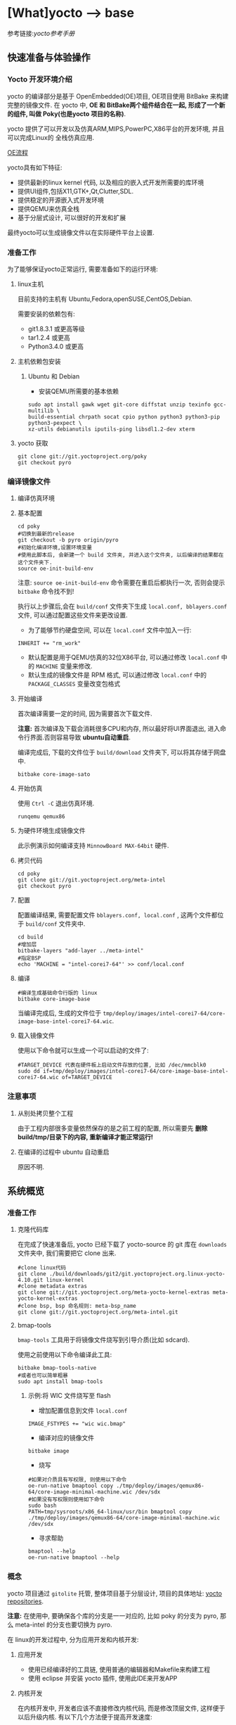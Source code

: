 * [What]yocto --> base
参考链接:[[www.yoctoproject.org/docs/2.3.1/mega-manual/mega-manual.html][yocto参考手册]]

** 快速准备与体验操作
*** Yocto 开发环境介绍

yocto 的编译部分是基于 OpenEmbedded(OE)项目, OE项目使用 BitBake 来构建完整的镜像文件.
在 yocto 中, *OE 和 BitBake两个组件结合在一起, 形成了一个新的组件, 叫做 Poky(也是yocto 项目的名称)*.


yocto 提供了可以开发以及仿真ARM,MIPS,PowerPC,X86平台的开发环境, 并且可以完成Linux的
全栈仿真应用.

[[./oe_workflow.bmp][OE流程]]

yocto具有如下特征:
- 提供最新的linux kernel 代码, 以及相应的嵌入式开发所需要的库环境
- 提供UI组件,包括X11,GTK+,Qt,Clutter,SDL.
- 提供稳定的开源嵌入式开发环境
- 提供QEMU来仿真全栈
- 基于分层式设计, 可以很好的开发和扩展

最终yocto可以生成镜像文件以在实际硬件平台上设置.
*** 准备工作
为了能够保证yocto正常运行, 需要准备如下的运行环境:
**** linux主机
目前支持的主机有 Ubuntu,Fedora,openSUSE,CentOS,Debian.

需要安装的依赖包有:
- git1.8.3.1 或更高等级
- tar1.2.4 或更高
- Python3.4.0 或更高 
**** 主机依赖包安装
***** Ubuntu 和 Debian 
- 安装QEMU所需要的基本依赖
#+begin_example
sudo apt install gawk wget git-core diffstat unzip texinfo gcc-multilib \
build-essential chrpath socat cpio python python3 python3-pip python3-pexpect \
xz-utils debianutils iputils-ping libsdl1.2-dev xterm
#+end_example
**** yocto 获取
#+begin_example
git clone git://git.yoctoproject.org/poky
git checkout pyro
#+end_example
*** 编译镜像文件
**** 编译仿真环境
**** 基本配置
#+begin_example
cd poky
#切换到最新的release
git checkout -b pyro origin/pyro
#初始化编译环境,设置环境变量
#使用此脚本后, 会新建一个 build 文件夹, 并进入这个文件夹, 以后编译的结果都在这个文件夹下.
source oe-init-build-env
#+end_example

注意: =source oe-init-build-env= 命令需要在重启后都执行一次, 否则会提示 =bitbake= 命令找不到!

执行以上步骤后,会在 =build/conf= 文件夹下生成 =local.conf, bblayers.conf= 文件, 可以通过配置这些文件来更改设置.

- 为了能够节约硬盘空间, 可以在 =local.conf= 文件中加入一行:
#+begin_example
INHERIT += "rm_work"
#+end_example
- 默认配置是用于QEMU仿真的32位X86平台, 可以通过修改 =local.conf= 中的 =MACHINE= 变量来修改.
- 默认生成的镜像文件是 RPM 格式, 可以通过修改 =local.conf= 中的 =PACKAGE_CLASSES= 变量改变包格式

**** 开始编译
首次编译需要一定的时间, 因为需要首次下载文件.

*注意:* 首次编译及下载会消耗很多CPU和内存, 所以最好将UI界面退出, 进入命令行界面.否则容易导致 *ubuntu自动重启*.

编译完成后, 下载的文件位于 =build/download= 文件夹下, 可以将其存储于网盘中.
#+begin_example
bitbake core-image-sato
#+end_example

**** 开始仿真
使用 =Ctrl -C= 退出仿真环境.
#+begin_example
runqemu qemux86
#+end_example
**** 为硬件环境生成镜像文件
此示例演示如何编译支持 =MinnowBoard MAX-64bit= 硬件.
**** 拷贝代码
#+begin_example
cd poky
git clone git://git.yoctoproject.org/meta-intel
git checkout pyro
#+end_example
**** 配置
配置编译结果, 需要配置文件 =bblayers.conf, local.conf= , 这两个文件都位于 =build/conf= 文件夹中.
#+begin_example
cd build
#增加层
bitbake-layers "add-layer ../meta-intel"
#指定BSP
echo 'MACHINE = "intel-corei7-64"' >> conf/local.conf
#+end_example
**** 编译
#+begin_example
#编译生成基础命令行版的 linux
bitbake core-image-base
#+end_example
当编译完成后, 生成的文件位于 =tmp/deploy/images/intel-corei7-64/core-image-base-intel-corei7-64.wic=.
**** 载入镜像文件
使用以下命令就可以生成一个可以启动的文件了:
#+begin_example
#TARGET_DEVICE 代表在硬件板上启动文件存放的位置, 比如 /dec/mmcblk0
sudo dd if=tmp/deploy/images/intel-corei7-64/core-image-base-intel-corei7-64.wic of=TARGET_DEVICE
#+end_example
*** 注意事项
**** 从别处拷贝整个工程
由于工程内部很多变量依然保存的是之前工程的配置, 所以需要先 *删除build/tmp/目录下的内容, 重新编译才能正常运行!*
**** 在编译的过程中 ubuntu 自动重启
原因不明.
** 系统概览
*** 准备工作
**** 克隆代码库
在完成了快速准备后, yocto 已经下载了 yocto-source 的 git 库在 =downloads= 文件夹中, 我们需要把它 clone 出来.
#+begin_example
#clone linux代码
git clone ./build/downloads/git2/git.yoctoproject.org.linux-yocto-4.10.git linux-kernel
#clone metadata extras
git clone git://git.yoctoproject.org/meta-yocto-kernel-extras meta-yocto-kernel-extras 
#clone bsp, bsp 命名规则: meta-bsp_name 
git clone git://git.yoctoproject.org/meta-intel.git
#+end_example
**** bmap-tools
=bmap-tools= 工具用于将镜像文件烧写到引导介质(比如 sdcard).

使用之前使用以下命令编译此工具:
#+begin_example
bitbake bmap-tools-native 
#或者也可以简单粗暴
sudo apt install bmap-tools
#+end_example
***** 示例:将 WIC 文件烧写至 flash
- 增加配置信息到文件 =local.conf=
#+begin_example
IMAGE_FSTYPES += "wic wic.bmap"
#+end_example
- 编译对应的镜像文件
#+begin_example
bitbake image
#+end_example
- 烧写
#+begin_example
#如果对介质具有写权限, 则使用以下命令
oe-run-native bmaptool copy ./tmp/deploy/images/qemux86-64/core-image-minimal-machine.wic /dev/sdx
#如果没有写权限则使用如下命令
sudo bash 
PATH=tmp/sysroots/x86_64-linux/usr/bin bmaptool copy ./tmp/deploy/images/qemux86-64/core-image-minimal-machine.wic /dev/sdx
#+end_example
- 寻求帮助
#+begin_example
bmaptool --help
oe-run-native bmaptool --help
#+end_example
*** 概念
yocto 项目通过 =gitolite= 托管, 整体项目基于分层设计, 项目的具体地址: [[http://git.yoctoproject.org/cgit/cgit.cgi][yocto repositories]].

*注意:* 在使用中, 要确保各个库的分支是一一对应的, 比如 poky 的分支为 pyro, 那么 meta-intel 的分支也要切换为 pyro.

在 linux的开发过程中, 分为应用开发和内核开发:
**** 应用开发
- 使用已经编译好的工具链, 使用普通的编辑器和Makefile来构建工程
- 使用 eclipse 并安装 yocto 插件, 使用此IDE来开发APP
**** 内核开发
在内核开发中, 开发者应该不直接修改内核代码, 而是修改顶层文件, 这样便于以后升级内核.
有以下几个方法便于提高开发速度:
1. 通过使用 =Shared State Cache= 来分享自己的编译结果, 这样开发组可以通过网络文件系统来访问,而不是从头编译.
2. 使用 =autobuilders=.
3. 将一些脱机工具压缩打包, 然后分享给其他的开发者.
4. 将工作站分享给开发者, 便于提高编译及测试速度.
5. 使能 =PR Service=.
**** 版本控制
除了要开发的代码, 还需要将 =Metadata= 加入git中.
**** autobuilders
autobuilders 是开发工程的核心工具链.
**** Append Files(附加文件)
此类文件是构建文件(.bb) =recipe file= 的附加文件, 后缀以 =.bbappend= 作为结尾, 此文件用于增改一些构建代码.

一般来说, 一个构建文件都会对应一个同名且不同后缀的附加文件.

附加文件也可以一个文件匹配多个文件.

**** BitBake
在 OpenEmbedded 构建系统中的一个工具, 用于构建镜像文件.此工具执行和调用一些线程来实现并行编译.
**** Build Directory
通过变量 =TOPDIR= 所指定的编译文件夹的位置.一般情况下都是 =poky/build/=.

创建一个编译文件夹使用:
#+begin_example
#在当前目录下创建一个 build 文件夹,设置对应的环境变量,并切换到文件夹下.
source oe-init-build-env (source oe-init-build-env-memres)
#在 home 目录下新建并指定新建文件夹名称为 test-builds
source oe-init-build-env test-builds


#+end_example

**** classes
将通用的逻辑进行封装和继承, 这样用户可以方便重用, 文件的后缀为 =.bbclass=.
**** Configuration File
=.conf= 为后缀的文件, 表明工程的配置信息, 文件中的变量调试全局的. 
- 在 =Build Directory= 中的 conf/local.conf 文件包含用户定义的变量, 影响编译过程.
- =meta-poky/conf/distro/poky.conf= 文件定义了 distro 配置变量, 对应于不同的编译策略.
- 在 =source directory= 中的配置文件, 定义了对应的目标板的配置.(比如 machine/beaglebone.conf)
**** Cross-Development Toolchain
yocto 支持两种不同的工具链:
- 在 BitBake 中运行的工具链用于编译镜像文件
- 在开发应用程序所使用的工具链
**** image
通过 BitBake 所生成的二进制文件.
**** layer
代表BSP, 内核, 以及应用程序的层次结构, 当前在这几个大类中,又由很多小的层次组成.
**** Metadata
用于 BitBake 在编译的过程中的解析文件, 也就是原始文件, 包括 recipes, classes, configuration files.
**** OE-Core
位于 =meta= 文件夹中, 用于 OE 和 yocto 共享的元数据.
**** OpenEmbedded Build System
特别针对于 yocto project 的构建系统.
**** Package 
由 bitbake 编译所生成的二进制包.
**** package groups
一些配置所组合成的一个包,包含了一系列的配置.
**** poky
一个开源项目的名称, poky 是 yocto 项目的基础项目, 所以 clone 下来的目录名称就叫做 poky.
**** recipe
以 =.bb= 后缀结尾,用于编译 packages 的一些设置命令, 调配各个部分之间的协调, 比如在哪里导入代码, 应用哪些补丁, 这些代码如何配置, 如何编译等等. 

也用于描述于其他 recipe 之间的关联,以及库的依赖关系.

**** source directory
一般来说就是指代 =clone= 而来的文件夹 =poky=.
**** task
bitbake 用于执行时的一个单元
**** upstream
远程代码库
*** 提交一次更改

yocto 维护的主分支就是 =master= , 其他普通开发者通过 clone 此库, 然后将满意的更改提交到特定库 =poky-contrib=.

然后由 yocto 的主要维护人员来判断是否合并入 =master= 分支中.

yocto 使用邮件列表和打补丁的方式来合并和讨论更改.

在开发社区, 有两个特殊的分支专用于测试一些提交申请:
- "ross/mut" : mut(master-under-test) 存在于 =poky-contrib= 库.
- "master-next" : 存在于 =poky= 库.
**** 使用 git 时的一些良好的习惯
1. 每完成一个小的改动,并且测试通过后,便可以提交一次.这样便于以后回溯,也更加清晰明了.
2. 要善于利用分支. =master= 分支代表的就是目前产品最新且最为稳定的阶段, 此分支通过很多 =tags= 来表明各个阶段.
*要增加一个新功能或者修复一个bug时,需要新建一个分支.在此分支测试通过后再合并到主分支中去,然后删除此分支.*
3. 在不同功能分支的情况下,如果几个分支都需要更改相同的部分, *那么应该修改它们的共同分支*.
**** 向 poky 提交(How to submit a Change)
poky库是 yocto 项目的参考库, 包含有很多的组件及工具.主要具有以下几大组件用于提交:
- *core metadata* : 当有 =meta= 或 =scripts= 中的内容改变时,需要提交这个分支的[[lists.openembedded.org/mailman/listinfo/openembedded-core][邮件列表]]
- *BitBake* : 当 =bitbake= 下的文件有更新时, 发送到此[[lists.openembedded.org/mailman/listinfo/bitbake-devel][邮件列表]]
- *meta-yocto-bsp" and "meta-poky" tress* : 当 =meta-yocto= 下的文件更新时, 提交补丁到此[[lists.yoctoproject.org/listinfo/poky][邮件列表]]
**** 其他地方的文件修改提交
其他文件,工具,文档的修改都提交到此[[https//lists.yoctoprojects.org/listinfo/yocto][邮件列表]], *当你修改文档的时候,有些文档内部会要求自己的邮件列表, 那么应该使用它所指定的列表*.
**** 提交具体操作
在提交更改之前,需要找到自己做了哪些改动以及修改历史, 使用以下方法来找出这些改动:
- *Maintenance File*: 查看 =meta-poky/conf/distro/include= 文件下的 =maintainers.inc= 文件, 此文件列出了提交者.
- *Search by File*:使用 git 命令来查看更改历史以及负责维护的作者联系方式, 比如 =git status / git diff / git shortlog --filename=

在提交的说明中,需要包含 =Signed-off-by:= 一行, 以及 =Developer's Certificate of Origin 1.1= 内容.也就是说, *一定要符合标准格式*.

提交具体格式参考手册对应章节.
**** 使用脚本来提交更改以及请求更新(首选)
- 在保证自己的更改在 git 库的控制范围内
- 加入更改 : git add .
- 提交到本地: git commit , *提交信息要写好*.
- 提交到远端库 : git push 
- 通知维护者,发出合并申请: 在 =scripts= 文件夹下使用脚本 =create-pull-request 和 send-pull-request= , 具体使用方法使用 =-h= 选项查看.
**** 使用 email 提交补丁
- 保证自己的工作在 git 库的控制范围
- 加入更改: git add .
- 提交到本地: *git commit --signoff*
- 转换提交细节到 email 消息中: git format-patch , 这样会生成 .patch 文件.
- 发送邮件: git send-email 

*** 通用开发模型(Common Development Models)
yocto 具有以下几种开发模型:
- *System Development* : 此模型包含 BSP以及内核的修改及配置开发.
- *User Application Development* : 此模型包含 APP 开发
- *Temporary Source Code Modification*: 此模型用于快速测试一些代码. 在测试代码完成后再更新到主分支中.
- *Image Development using Toaster*: 用于定制最终的镜像文件
- *Using a Development Shell*: 使用 shell 来调试组件
**** 系统开发的工作流程(System Development Workflow)
***** 开发BSP
[[./bsp_create_workflow.bmp][bsp开发流程]]
- 确保能够运行 yocto 的主机
- 拷贝 yocto 工程代码
- 拷贝 =meta-intel= 工程代码
- 使用 =yocto-bsp= 脚本来完成BSP层创建
- 配置 BSP 
- 配置 recipe 
- 为编译做准备
- 编译镜像文件
***** 修改内核
****** 内核概览
通过查看 yocto 的代码仓库可以发现有好几个版本的内核:
- *linux-yocto-3.14*: 基于 linux3.14 和 yocto 1.6,1.7 而生成的稳定版工程
- *linux-yocto-3.17*: 基于 linux3.17 和 yocto 1.7 而生成的工程, *目前已经没有维护*.
- *linux-yocto-3.19*: 基于 linux3.19 和 yocto 1.8 而生成的稳定版工程
- *linux-yocto-4.1*: 基于 linux4.1 和 yocto 2.0 而生成的稳定版工程
- *linux-yocto-4.4*: 基于 linux4.4 和 yocto 2.1 而生成的稳定版工程
- *linux-yocto-dev*: 最新的正在开发中的版本

其中, 长期支持的版本有:
- 基于 yocto 1.7,1.8,2.0 的 =linux-yocto-3.14
- 基于 yocto 2.1 的 =linux-yocto-4.1=

[[./kernel_branch.bmp][内核分支维护]]
内核的维护是基于分支的概念, 图中 =Kernel.org Branch Point= 就是原版的linux, 其他的维护分支都是基于此分支的.

=Branch Point= 右边的分支, 都代表对于不同硬件的开发, 每一个端点都是针对性的.但是它们又可以同步相互所公用的代码.

在编译内核的时候, 会将内核代码拷贝到一个临时的工作区来修改, 如下图所示:
[[./temporary.bmp][临时工作区]]
****** 修改内核的流程
[[./kernel_modi_workflow.bmp][内核修改流程]]
- 首次编译来建立临时文件夹, 然后使用 =oe-init-build-env / oe-init-build-env-memres= 来获取环境变量
- 根据需要修改内核代码
- 根据需要更改内核配置
- 再次重新编译内核

**** 使用 SDK 开发 APP 的流程
**** 修改应用代码
在 OpenEmbedded 中还有的工具:
- *devtool* : 
- *Quilt*: 
***** 使用 *devtool*
****** 使用 *devtool add* 来增加一个应用框架
[[./devtool_add.bmp][devtool_add]]
- 生成新的 recipe: 从上图可以看出有3中生成的方式.
  + =devtool add recipe fetchuri= 用于重头新建一个应用框架
  + =devtool add recipe srctree fetchuri= 也是重头新建一个应用框架,但是应用代码不存在默认位置, *srctree* 来指定位置.
  + =devtool add recipe srctree= 用于从外部导入一个应用代码
- 编辑 recipe: =devtool edit-recipe recipe=
- 编译 recipe 并且生成镜像文件: =devtool build recipe= 用于编译 recipe, =devtool build-image image= 用于生成镜像文件,文件中已经包含了 =recipe=.
- 部署编译输出: =devtool deploy-target recipe target= 输出文件到目标硬件(运行 SSH server)
- 完成开发 : =devtool finish recipe layer= 生成相比上次的补丁,并且复位 recipe 以用于别的开发.
****** 使用 *devtool modify* 来编辑代码
[[./devtool_modify.bmp][devtool modify]]
- 准备修改代码: 修改代码也有三种方式
  + =devtool modify recipe= : 与上一节的方式对应, 编辑本文件夹内的源码.
  + =devtool modify recipe srctree= : 指明编辑的文件路径
  + =devtool modify -n recipe srctree= : 指明使用外部代码和外部的 recipe 
- 编辑代码: 经过上面步骤后, 就可以使用任意的编辑器进行修改了.
- 编译: 正常编译即可.
- 部署编译输出: =devtool deploy-target recipe target= (目标板需要运行SSH server)
- 完成开发 : =devtool finish recipe layer= 生成相比上次的补丁,并且复位 recipe 以用于别的开发.

****** 使用 *devtool upgrade* 使用新版本
一般用于第三方软件有更新时, 使用此命令来获得更新的软件.
[[./devtool_upgrade.bmp][devtool upgrade]]
- 准备升级: =devtool upgrade -V version recipe= 默认将新代码提取到 workspace 中, 如果要指定提取路径,使用 =devtool upgrade -V version recipe srctree=.
- 解决冲突: 
- 编译
- 部署输出
- 完成

***** 使用 *Quilt*
quilt 用于捕捉代码的更改.
- 找到并切换到源代码的位置: 位于临时文件夹中
- 创建一个新的补丁: =quilt new my_changes.patch=
- 通知 quilt 将要改变哪些文件: =quilt add file1.c file2.c ...=
- 编辑代码
- 测试本次修改的代码: =bitbake -c compile -f package=,
- 代码测试合格后,需要更新补丁文件: =quilt refresh= ,补丁文件位于当前目录下的 =patches= 文件夹下.
- 拷贝补丁文件: 将补丁放在 =files= 文件夹下, 然后增加文件路径到 =SRC_URI= 变量中: SRC_URI += "file://my_changes.patch"
**** 找到临时源代码
使用临时源码目录, 可以用来测试代码, 在代码测试完毕后再保存此次更改.

临时代码目录对于编译目录是可用的, 路径被存在 =S= 变量中:
#+begin_example
# BP = "${BPN} -${PV}"
S = "${WORKDIR}/${BP}"

#工作目录定位到 recipe
# TMPDIR: 编译输出目录
# MULTIMACH_TARGET_SYS: 目标系统目录
# PN: recipe 的名字
# EXTENDPE: The epoch 
# PV: recipe 版本
# PR: recipe 修订版本
${TMPDIR}/work/${MULTIMACH_TARGET_SYS}/${PN}/${EXTENDPE}{$PV}-{PR}
#比如
poky/build/tmp/work/qemux86-poky-linux/foo/1.3.0-r0
#+end_example
**** 使用 Toaster 配置镜像文件
**** 使用 development shell
使用 shell 可以很好的调试和配置.
#+begin_example
#使用 devshell 开发和配置 matchbox-desktop 目标
bitbake matchbox-desktop -c devshell
#+end_example
**** 使用 development python shell
#+begin_example
bitbake matchbox-desktop -c devpyshell
#+end_example
** 详细说明
*** 基本开发步骤(Common Tasks)
**** 创建一个层(understanding and creating layers)
在 =source directory= 目录中包含了通用层和BSP层,层目录以 =meta-= 作为开头.
***** 以非脚本的方式创建自己的层
使用以下通用步骤,在不使用脚本的情况下创建一个层:
- 首先需要检查已经创建了哪些层,有没有和自己冲突的.在 [[layers.openembedded.org/layerindex/branch/master/layers][OpenEmbedded layers]] 网站中查看已经开发好的层,可以直接拿来用.
- 创建一个文件夹,以 =meta-= 作为开头以代表一个层, 比如 =meta-mylayer, meta-GUI_xyz, meta-mymachine=
- 进入层文件夹,并创建 =conf/layer.conf= 文件(可以从 =meta-yocto-bsp/conf/layer.conf= 中拷贝).
#+begin_example
# 下面是 =meta-yocto-bsp/conf/layer.conf= 中的内容:
# BBPATH 后接的是配置文件和类文件的目录地址, LAYERDIR 就代表当前层的目录
# BitBake 通过 BBPATH 指明的路径来找到此层配置文件,类文件等等
#We have a conf and classes directory, and to BBPATH
BBPATH .= ":${LAYERDIR}"

# BBFILES 后接的是 recipes 文件以及其附加文件
#We have recipes-* directories , add to BBFILES
BBFILES += "${LAYERDIR}/recipes-*/*/*/*.bb \
            ${LAYERDIR}/recipes-*/*/*/*.bbappend"
# BBFILE_COLLECTIONS 接的是层的名称
BBFILE_COLLECTIONS += "yoctobsp"
# BBFILE_PATTERN_yoctobsp 后面是一个正则表达式, 用于匹配 BBFILES 中所选出来的文件
BBFILE_PATTERN_yoctobsp = "^${LAYERDIR}/"
# BBFILE_PRIORITY_yoctobsp 用于设置层的优先级, 当有同一个 recipe 在多个层中时,
# 用于选择先使用哪个层
BBFILE_PRIORITY_yoctobsp = "5"
# LAYERVERSION_yoctobsp 使用一个数字,用于表明层的版本
LAYERVERSION_yoctobsp = "3"
#+end_example
- 增加内容: 对比其他层,增加 =README= 文件, 然后根据层的作用创建其他内容.
  + 当用于支持一个新的硬件时, 增加 =conf/machine/=
  + 当用于增加发行版的功能, 增加 =conf/distro/=
  + 当用于创建新的 recipe, 在层目录下增加 =recipes-*= 目录
- 兼容性验证
***** 使用脚本的方式创建一个层
使用脚本 =yocto-layer= 就可以简单的创建一个层.
- 设置优先级
- 是否创建 recipe
- 是否创建附加文件

#+begin_example
#创建层文件名为 "meta-mylayer" 的层
#使用此命令后, 会自动创建 conf , COPYING.MIT , README 文件
#如果选择创建配方文件,则会创建 "layer/recies-example/example/"
#如果选择创建附加文件,则会创建 "layer/recipes-example-bbappend/example-bbappend/"
#使用 yocto-layer help 查看更多信息
yocto-layer create mylayer
#+end_example

- 在使用此脚本后, 还需要将层路径加入 =BBLAYERS= 变量中!

***** 创建层需要考虑的要点
- 不能从其他层中直接拷贝 recipes 文件然后修改, 正确的方式是创建其对应的附加文件 =.bbappend= 来修改.
- 不能从其他层中直接拷贝 include 文件, 使用 =.bbappend= 修改 recipes 文件的引用.或者在新的 recipes 文件中加入 include 文件的相对路径.
- 合理的使用附加文件,可以更加优雅且安全的配置.
#+begin_example
###########1. 通过修改变量来支持不同的硬件
# 比如新建层 meta-one 是用于对硬件 "one"的支持, 那么可以新建一个 base-files.bbappend
# 对于此硬件的依赖变量 DEPENDS 需要设置仅仅对 one 硬件有效, 需要为变量增加后缀
DEPENDS_one = "foo"
DEPENDS_append_one = "foo"  #_append 等价于 "+="
DEPENDS_prepend_one = "foo" #_prepend 等价于 "=+"
# 比如想要在系统使用 musl C 库的同时才依赖 "argp-standalone",需要如下使用
DEPENDS_append_libc-musl = "argp-standalone"

###########2. 将特殊的文件放在对应的位置
# 比如当新建层中具有 recipe 文件 "base-files.bb",此文件具有 SRC_URI 变量将此文件变为全局文件
# 那么如果想要对应硬件 "one" 而扩展此文件:
FILESEXTRAPATHS_prepend := "${THISDIR}/${BPN}:"
# 就应该将扩展文件放在指明硬件的文件夹下,比如将文件放在 "meta-one/recipes-core/base-files/base-files/one"
# 中,而不是放在 "meta-one/recipes-core/base-files/base-files/" 中,因为这样会导致附加文件应用于所有的硬件

###########3. 从远程库拷贝的层文件都要放在源文件下,于其他层文件属于同一目录!




#+end_example

***** 层兼容性测试
可以在 [[https://www.yoctoproject.org/webform/yocto-project-compatible-registration][兼容 logo 申请网站]] 申请 logo, 申请表格有以下几部分:
- contact information : 提供自己的信息,所使用的 yocto 版本,以及层说明
- Acceptance criteria: 做一些选择并给出自己选 "No" 的原因
- recommendations : 基本的选择

在填写表格之前, 还需要使用 =yocto-compat-layer.py= 脚本来做兼容性测试.
#+begin_example
source oe-init-build-env
yocto-compat-layer.py your_layer_directory
#+end_example
使用此命令后,脚本将会做以下测试:
- common.test_readme: 测试是否存在 README 文件,并且文件非空
- common.test_parse: 测试 bitbake 可以解析这些文件并且没有出错
- common.test_show_environment : 测试环境没有问题
- common.test_signatures: 测试 BSP 和 DISTRO 层没有改变 recipes 文件的签名
- bsp.test_bsp_defines_machines: 测试 BSP 层是否配置了当前支持的设备
- bsp.test_bsp_no_set_mathines: 确定当层被加入时 BSP 层没有设置设备
- distro.test_distro_defines_distros: 测试 DISTRO 层是否包含配置文件
- distro.test_distro_no_set_distro: 确定当层被加入时, DISTRO 层没有设置

***** 使能层
在使用层之前, 需要先使能层. 也就是将层的路径添加进 =BBLAYERS= 变量中,位于 build 文件夹下的 =conf/bblayers.conf= 

bitbake 就是通过此变量找到对应的层, 然后分析对应的 =conf/layer.conf= 文件, 将层的 recipes, classes,configurations 添加到源文件中.
#+begin_example
LCONF_VERSION = "6"

BBPATH = "${TOPDIR}"
BBFILES ?= ""

BBLAYERS ?= " \
  $HOME/poky/meta \
  $HOME/poky/meta-poky \
  $HOME/poky/meta-yocto-bsp \
  $HOME/poky/meta-mylayer\
#+end_example
***** 在层中使用 =.bbappend= 文件
通过使用 =.bbappend= 文件来修改位于他处的 =.bb= 文件,两个文件的名称必须相同.比如 =somapp_2.3.1.bbappend= 文件对应于 =someapp_2.3.1.bb= 文件.

如果没有找到对应的文件,那么 bitbake 在编译的时候是会报错的.通过查看 =BB_DANGLINGAPPENDS_WARNONLY= 变量获取更多信息.
***** 设定层的优先级(prioritizing your layer)
当多个层中有多个 =.bb= 或 =.bbappend= 文件时, 此优先级用于决定载入的先后顺序.

使用变量 =BBFILE_PRIOPITY= 来确定优先级:
#+begin_example
BBFILE_PRIOPITY = "1"
#+end_example
***** 层管理
使用工具可以查看层之间的关系:
#+begin_example
bitbake-layers command [arguments]
#command 具有以下几种:
# - help: 显示帮助
# - show-layers: 显示层
# - show-recipes: 显示层以及他的 recipes
# - show-overlayed: 显示具有相同名字的 recipes
# - show-appends: 显示附加文件以及原文件
# - show-cross-depends: 显示recipes之间的依赖关系
# - add-layer: 在 bblayers.conf 文件中增加一个层的路径
# - remove-layer: 从 bblayers.conf 文件中删除一个层
# - flatten: 将所有层的配置都列出来.这会创建一个 "flattened" 文件夹包含这些所有配置.
#+end_example

**** 配置镜像文件(customizing images)
***** 使用 local.conf 来增加包
=build/conf/local.conf= *仅仅是用来增加包(packages)*,不能会镜像文件进行深度配置.

增加一个包的时候使用 =IAMGE_INSTALL= 变量,并且增加 =_append= 后缀:
#+begin_example
#注意 strace 前面还有一个空格
IMAGE_INSTALL_append = " strace"
#+end_example

为了使增加的包仅仅对于指定的硬件,还可以再增加后缀:
#+begin_example
#指定仅仅在 core-image-minimal 中增加 strace 包
IMAGE_INSTALL_append-core-image-minimal = " strace"
#+end_example
***** 使用变量 =IMAGE_FEATURES / EXTRA_IMAGE_FEATURES= 
在 recipes 文件中使用 =IMATGE_FEATURES= , 在 =local.conf= 文件中使用 =EXTRA_IMAGE_FEATURES= , 
来使能或者关闭印象的一些特征.

参考文件 =meta/classes/core-image.bbclass, meta/conf/bitbake.conf= 中列出了如何使用这些变量.

实际上也是来添加包, 最终这些变量所指定的包都会添加到变量 =IMAGE_INSTALL= 中.




***** 使用 =.bb= 文件
可以自己新建一个 recipe 文件来指定镜像需要增加什么,在新建文件的开头需要加入以下两行:
#+begin_example
IMAGE_INSTALL = "packagegroup-core-x11-base package1 package2"
inherit core-image 
#+end_example

在实际使用中,可以拷贝其他的 .bb 文件,然后重命名为自己的文件,最后再来增加自己所需要的东西.
***** 使用包组(Custom Package Groups) 
当一个 image 需要进行很多的包定制时, 使用包组 recipe 文件, 参考 =meta/recipes-core/packagegroups/packagegroup-base.bb=.
***** 改变主机名称
默认情况下, 镜像的主机名称和变量 =MACHINE= 一致, 最终在运行的目标机上的 =/etc/hostname= 就保存了主机名.

可以通过新建 =base_files.bbappend= 然后使用变量 =hostname= 来设置主机名,也可以在配置文件中使用 =hostname_pn-base-files= 来设置:
#+begin_example
#in an append file 
hostname="myhostname"
#in a configuration file
hostname_pn-base-files = "myhostname"
#+end_example

**** 新建一个 recipe 文件(Writing a New Recipe)
[[./recipe_create.bmp][process]]
***** 新建
新建一个 recipe 可以使用以下3种快捷方式:
- devtool add : 
- recipetool create:使用此命令前需要进入 build 文件夹, 然后执行脚本 =oe-init-build-env / oe-init-build-env-memres=.
  + =recipetool create -o OUTFILE= 创建一个基本的recipe
  + =recipetool create -o OUTFILE source= 在文件夹 source 中创建 recipe 
  + =recipetool create -o OUTFILE -x EXTERNALSRC source= 基于 EXTERNALSRC 提取源码然后新建 recipe 到文件夹 source
  + =recipetool create -d -o OUTFILE source= 在文件夹 source 中创建 recipe, 并包含调试信息
- existing recipes: 拷贝一个已经存在的 recipe, 在此基础上作修改, openembedded 提供了很多: [[https://layers.openembedded.org/layerindex/branch/master/layers][recipe]]
  + 在使用此方法前,需要确保自己已经很熟悉这个存在的 recipe.
  + 如果不想使用 =recipetool= 也没有现成的 recipe 供参考, 那么使用如下结构:
#+begin_example
DESCRIPTION = ""
HOMEPAGE = ""
LICENSE = ""
SECTION = ""
DEPENDS = ""
LIC_FILES_CHKSUM = ""
SRC_URI = ""
#+end_example
***** 保存和命名 recipe
新建完 recipe 需要将其放在层中, 并正确命名,这样才能让 bitbake 识别这些文件.
- 保存: bitbake 通过每个层的 =conf/layer.conf= 和 =BBFILES= 变量来寻找 recipes.
#+begin_example
BBFILES += "${LAYERDIR}/recipes-*/*/*.bb\
            ${LAYERDIR}/recipes-*/*/*.bbappend"
#+end_example
- 命名: basename_version.bb , 使用小写字符.
#+begin_example
cups_1.7.0.bb
gawk_4.0.2.bb
irssi_0.8.16-rc1.bb
#+end_example
***** recipe 基本语法
****** 变量
变量以大写字母和下划线组成, 通过双引号包含的字符串给变量赋值, 字符串中可以包含其他变量名(${VAR})

除了赋值操作外, 还可以使用附加操作("+= , xxx_append"), 赋值操作 "= / += / ?= /:= " 与 makefile 语法一致.
- = : 使用时才真正赋值, 这样确保变量值最符合上下文
- := : 立即赋值
- ?= : 选择赋值. 当变量为空时, 才赋值, 否则不做改变
- += : 追加赋值. 将右值追加到变量中, *此操作会自动在两段内容间加空格*.
- =+ : 在前面增加赋值. 将右值增加到变量头, *此操作会自动在两段内容间加空格*.
- xx_append : 在变量 xx 后追加赋值. *此操作不会自动添加空格, 并且优先级在 \=+ , += , =, 之后*.
  + 可以在 append 后增加 target 来指明此追加仅仅对指定的目标. SRC_URI_append_sh4 = " file://fix-makefile.patch" (*注意引号的空格*)
- xx_perpend: 与 _append 类似, 对应加在变量最前(*空格要加在字符串后*). CFLAGS_perpend_sh4 = "-I${S}/myincludes " 

变量名可以重新赋值,或者对于特定的目标设置特定的值.


#+begin_example
S = "${WORKDIR}/postfix-${PV}"
CFLAGS += "-DNO_ASM"
SRC_URI_append = " file://fixup.patch"
KBRANCH = "standard/base"
KBRANCH_qemuarm = "standard/arm-versatile-926ejs"
#+end_example
****** 函数
函数的语法与 =shell= 一样.
#+begin_example
do_install(){
    autotoos_do_install
    install -d ${D} ${base_bindir}
    mv ${D} ${bindir}/sed ${D} ${base_bindir}/sed
    rmdir ${D}${bindir}/
}
#+end_example
****** 关键字
- inherit : 导入一个函数
- include / require : 包含其他文件
- export : 将局部变量转为全局变量
#+begin_example
export POSTCONF = "${STAGING_BINDIR}/postconf"
inherit autoconf
require otherfile.inc
#+end_example
****** 注释
与 shell 一样, 使用 =#= 做注释.
****** 续行符
使用 =\=
****** 使用 python
可以在 recipe 中嵌入 python 语法, 使用方式: =${@python_code}= , python_code 即为需要执行的代码
#+begin_example
SRC_URI = "ftp://ftp.info-zip.org/pub/infozip/src/zip${@d.getVar('PV',1).replace('.','')}.tgz"
#+end_example

***** 编译和运行 recipe 
这个过程会多次重复, 因为需要反复修改和重新配置 recipe.
#+begin_example
#提供 recipe 的基本名字
bitbake basename
#在编译过程中, bitbake 会生成一个临时文件夹, 存放了源码,日志,编译中间文件等等.
#使用以下命令找到临时文件夹地址
bitbake -e basename | grep ^WORKDIR=
#+end_example
在最终生成的文件夹中就可以验证 recipe.
***** 抓取代码

有很多开源的代码,可以直接从网上下载应用.

recipe 中的 =SRC_URI= 变量指明了源文件的路径.
#+begin_example
SRC_URI = "ftp://ftp.berlios.de/pub/cdrecord/alpha/cdrtools-${PV}.tar.bz2"
#+end_example
当路径是压缩包的形式时, =do_unpack= 任务会自动解包.

当路径是版本控制系统时, 那么还需要设置需要抓取的版本号.
#+begin_example
SRCREV = "d6918c8832....."

PR = "r6"
PV = "1.0.5+git${SRCPV}"

SRC_URI = "git://git.kernel.dk/blktrace.git \
           file://ldflags.patch"
#+end_example

当 =SRC_URI= 具有多个链接地址时, 需要指明它们的 =md5 和 sha256= 校验.
#+begin_example
SRC_URI = "${DEBIAN_MIRROR}/main/a/apmd/apmd_3.2.2.orig.tar.gz;name=tarball \
           ${DEBIAN_MIRROR}/main/a/apmd/apmd_${PV}.diff.gz;name=patch"

SRC_URI[tarball.md5sum] = "bl36309e8...."
SRC_URI[tarball.sha256sum] = "7f7d9....."

SRC_URI[patch.md5sum] = "57e1b58....."
SRC_URI[patch.sha256sum] = "7905ff..."
#+end_example

当 =SRC_URI= 中的地址以 =file:= 开头时, bitbake 自动搜寻本地文件夹, 路径根据 =FILESPATH= 决定.

***** 提取代码
在编译期间, =do_unpack= 任务会自动的解压缩 recipe, 变量 =S= 指定了压缩包的位置.

如果压缩包的内部结构与 =${BPN}-${PV}= 相同, 那么 =S= 就不需要设置.如果结构不统一或者是从 SCM 中获取的代码, 那么就需要指定 =S=.
***** 给代码打补丁
默认情况下, 当抓取的代码中具有补丁文件时, =do_patch= 任务会自动的打补丁.
***** 许可
recipe 中需要包含 =LICENSE= 和 =LIC_FILES_CHKSUM= 变量.
- LICENSE : 需要查看源码的 LICENSE 然后给此变量赋值, 标准的名字位于 =meta/files/common-license/ 或 meta/conf/licenses.conf 中的 SPDXLICENSEMAP 标记=.
- LIC_FILES_CHKSUM: 此变量用于确定 license 文件没有被修改过. 此值可以先随便设置一个,然后在编译过程中查看输出警告的正确值,再填入其中.
#+begin_example
LIC_FILES_CHKSUM = "file://COPYING;md5=xxx"
#+end_example

***** 依赖
编译时的依赖库使用变量 =DEPENDS= 指定, 运行时的依赖库由变量 =RDEPENDS= 指定.
***** 配置
在实际编译之前, 都需要配置源码的编译方式.
- autotools : 当源码中包含 =configure.ac= 文件时, 那么源码的构建就需要使用到 autotools.
所以 recipe 中需要 inherit =autotools= 类, 并且不需要包含 =do_configure= 任务.
- CMake: 当源码中包含 =CMakeLists.txt= 文件时, 就会用到 CMake, 所以 recipe 中需要 inherit =cmake= 类, 并且不需要包含 =do_configure= 任务.
- Other: 当源码中不包含 =configure.ac 或 CMakeLists.txt= 文件时, 那么 recipe 中就需要包含 =do_configure= 任务. 这种情况下还需要自己完成 Makfile 或者一些脚本.

当配置完成后, 可以查看文件 =log.do_configure= 来判断配置是否合理.
***** 头文件包含
